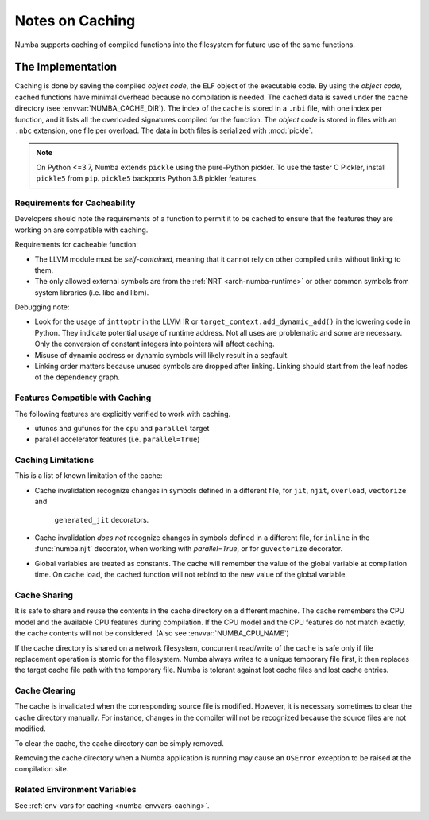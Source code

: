 .. _developer-caching:

================
Notes on Caching
================

Numba supports caching of compiled functions into the filesystem for future
use of the same functions.


The Implementation
==================

Caching is done by saving the compiled *object code*, the ELF object of the
executable code.  By using the *object code*, cached functions have minimal
overhead because no compilation is needed. The cached data is saved under the
cache directory (see :envvar:`NUMBA_CACHE_DIR`). The index of the cache is
stored in a ``.nbi`` file, with one index per function, and it lists all the
overloaded signatures compiled for the function. The *object code* is stored in
files with an ``.nbc`` extension, one file per overload. The data in both files
is serialized with :mod:`pickle`.

.. note:: On Python <=3.7, Numba extends ``pickle`` using the pure-Python
          pickler. To use the faster C Pickler, install ``pickle5``
          from ``pip``. ``pickle5`` backports Python 3.8 pickler features.


Requirements for Cacheability
-----------------------------

Developers should note the requirements of a function to permit it to be cached
to ensure that the features they are working on are compatible with caching.

Requirements for cacheable function:

- The LLVM module must be *self-contained*, meaning that it cannot rely on
  other compiled units without linking to them.
- The only allowed external symbols are from the
  :ref:`NRT <arch-numba-runtime>` or other common symbols from system libraries
  (i.e. libc and libm).

Debugging note:

- Look for the usage of ``inttoptr`` in the LLVM IR or
  ``target_context.add_dynamic_add()`` in the lowering code in Python.
  They indicate potential usage of runtime address. Not all uses are
  problematic and some are necessary. Only the conversion of constant integers
  into pointers will affect caching.
- Misuse of dynamic address or dynamic symbols will likely result in a
  segfault.
- Linking order matters because unused symbols are dropped after linking.
  Linking should start from the leaf nodes of the dependency graph.


Features Compatible with Caching
--------------------------------

The following features are explicitly verified to work with caching.

- ufuncs and gufuncs for the ``cpu`` and ``parallel`` target
- parallel accelerator features (i.e. ``parallel=True``)


Caching Limitations
-------------------

This is a list of known limitation of the cache:

- Cache invalidation recognize changes in symbols defined in a
  different file, for ``jit``, ``njit``, ``overload``, ``vectorize`` and
      ``generated_jit`` decorators.
- Cache invalidation *does not* recognize changes in symbols defined in a
  different file, for ``inline`` in the :func:`numba.njit` decorator, when working
  with `parallel=True`, or for ``guvectorize`` decorator.
- Global variables are treated as constants. The cache will remember the value
  of the global variable at compilation time. On cache load, the cached
  function will not rebind to the new value of the global variable.


.. _cache-sharing:

Cache Sharing
-------------

It is safe to share and reuse the contents in the cache directory on a
different machine. The cache remembers the CPU model and the available
CPU features during compilation. If the CPU model and the CPU features do
not match exactly, the cache contents will not be considered.
(Also see :envvar:`NUMBA_CPU_NAME`)

If the cache directory is shared on a network filesystem, concurrent
read/write of the cache is safe only if file replacement operation is atomic
for the filesystem. Numba always writes to a unique temporary file first, it
then replaces the target cache file path with the temporary file. Numba is
tolerant against lost cache files and lost cache entries.

.. _cache-clearing:

Cache Clearing
--------------

The cache is invalidated when the corresponding source file is modified.
However, it is necessary sometimes to clear the cache directory manually.
For instance, changes in the compiler will not be recognized because the source
files are not modified.

To clear the cache, the cache directory can be simply removed.

Removing the cache directory when a Numba application is running may cause an
``OSError`` exception to be raised at the compilation site.

Related Environment Variables
-----------------------------

See :ref:`env-vars for caching <numba-envvars-caching>`.
